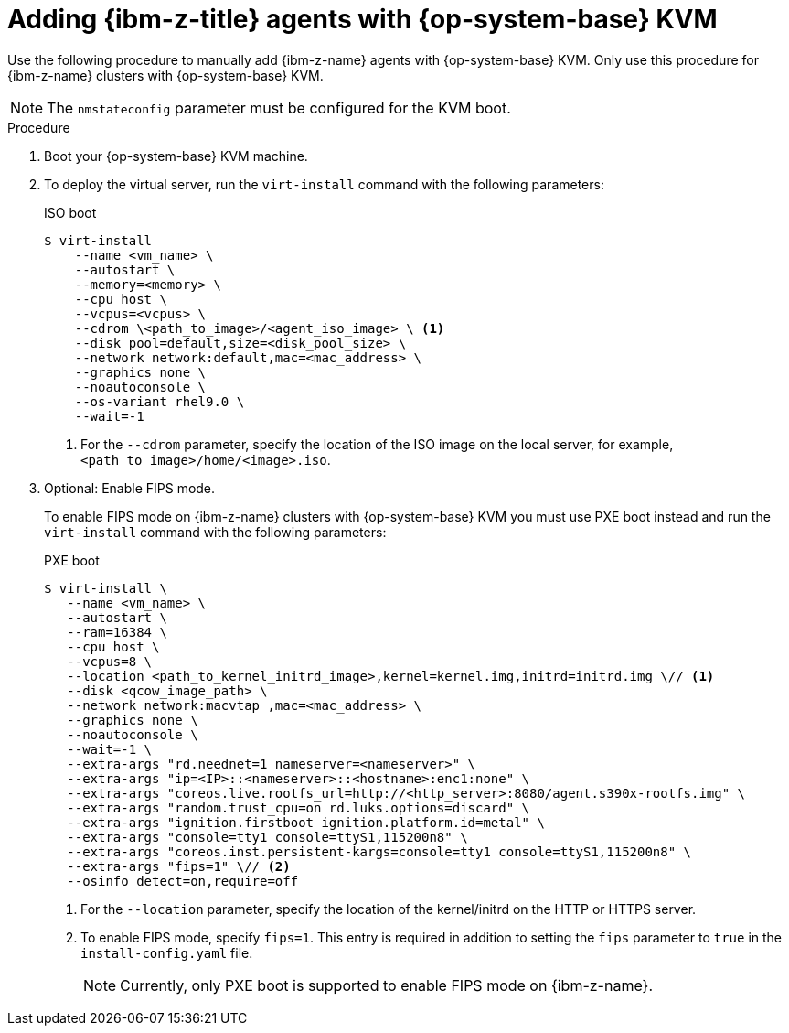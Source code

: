 // Module included in the following assemblies:
//
// * installing/installing_with_agent_based_installer/prepare-pxe-infra-agent.adoc
// * installing/installing_with_agent_based_installer/installing-with-agent-based-installer.adoc

ifeval::["{context}" == "prepare-pxe-assets-agent"]
:pxe-boot:
endif::[]

:_mod-docs-content-type: PROCEDURE
[id="installing-ocp-agent-ibm-z-kvm_{context}"]
= Adding {ibm-z-title} agents with {op-system-base} KVM

Use the following procedure to manually add {ibm-z-name} agents with {op-system-base} KVM.
Only use this procedure for {ibm-z-name} clusters with {op-system-base} KVM.
[NOTE]
====
The `nmstateconfig` parameter must be configured for the KVM boot.
====
.Procedure

. Boot your {op-system-base} KVM machine.

. To deploy the virtual server, run the `virt-install` command with the following parameters:

ifdef::pxe-boot[]
+
[source,terminal]
----
$ virt-install \
   --name <vm_name> \
   --autostart \
   --ram=16384 \
   --cpu host \
   --vcpus=8 \
   --location <path_to_kernel_initrd_image>,kernel=kernel.img,initrd=initrd.img \// <1>
   --disk <qcow_image_path> \
   --network network:macvtap ,mac=<mac_address> \
   --graphics none \
   --noautoconsole \
   --wait=-1 \
   --extra-args "rd.neednet=1 nameserver=<nameserver>" \
   --extra-args "ip=<IP>::<nameserver>::<hostname>:enc1:none" \
   --extra-args "coreos.live.rootfs_url=http://<http_server>:8080/agent.s390x-rootfs.img" \
   --extra-args "random.trust_cpu=on rd.luks.options=discard" \
   --extra-args "ignition.firstboot ignition.platform.id=metal" \
   --extra-args "console=tty1 console=ttyS1,115200n8" \
   --extra-args "coreos.inst.persistent-kargs=console=tty1 console=ttyS1,115200n8" \
   --osinfo detect=on,require=off
----
<1> For the `--location` parameter, specify the location of the `kernel` and `initrd` files. The location can be a local server path or a URL using HTTP or HTTPS.

endif::pxe-boot[]

ifndef::pxe-boot[]
+
.ISO boot
[source,terminal]
----
$ virt-install
    --name <vm_name> \
    --autostart \
    --memory=<memory> \
    --cpu host \
    --vcpus=<vcpus> \
    --cdrom \<path_to_image>/<agent_iso_image> \ <1>
    --disk pool=default,size=<disk_pool_size> \
    --network network:default,mac=<mac_address> \
    --graphics none \
    --noautoconsole \
    --os-variant rhel9.0 \
    --wait=-1
----
<1> For the `--cdrom` parameter, specify the location of the ISO image on the local server, for example, `<path_to_image>/home/<image>.iso`.
endif::pxe-boot[]

. Optional: Enable FIPS mode.
+
To enable FIPS mode on {ibm-z-name} clusters with {op-system-base} KVM you must use PXE boot instead and run the `virt-install` command with the following parameters:
+
.PXE boot
[source,terminal]
----
$ virt-install \
   --name <vm_name> \
   --autostart \
   --ram=16384 \
   --cpu host \
   --vcpus=8 \
   --location <path_to_kernel_initrd_image>,kernel=kernel.img,initrd=initrd.img \// <1>
   --disk <qcow_image_path> \
   --network network:macvtap ,mac=<mac_address> \
   --graphics none \
   --noautoconsole \
   --wait=-1 \
   --extra-args "rd.neednet=1 nameserver=<nameserver>" \
   --extra-args "ip=<IP>::<nameserver>::<hostname>:enc1:none" \
   --extra-args "coreos.live.rootfs_url=http://<http_server>:8080/agent.s390x-rootfs.img" \
   --extra-args "random.trust_cpu=on rd.luks.options=discard" \
   --extra-args "ignition.firstboot ignition.platform.id=metal" \
   --extra-args "console=tty1 console=ttyS1,115200n8" \
   --extra-args "coreos.inst.persistent-kargs=console=tty1 console=ttyS1,115200n8" \
   --extra-args "fips=1" \// <2>
   --osinfo detect=on,require=off
----
<1> For the `--location` parameter, specify the location of the kernel/initrd on the HTTP or HTTPS server.
<2> To enable FIPS mode, specify `fips=1`. This entry is required in addition to setting the `fips` parameter to `true` in the `install-config.yaml` file.
+
[NOTE]
====
Currently, only PXE boot is supported to enable FIPS mode on {ibm-z-name}.
====

ifeval::["{context}" == "prepare-pxe-assets-agent"]
:!pxe-boot:
endif::[]